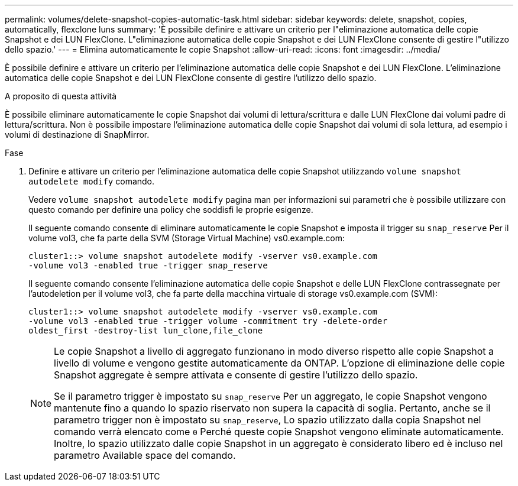 ---
permalink: volumes/delete-snapshot-copies-automatic-task.html 
sidebar: sidebar 
keywords: delete, snapshot, copies, automatically, flexclone luns 
summary: 'È possibile definire e attivare un criterio per l"eliminazione automatica delle copie Snapshot e dei LUN FlexClone. L"eliminazione automatica delle copie Snapshot e dei LUN FlexClone consente di gestire l"utilizzo dello spazio.' 
---
= Elimina automaticamente le copie Snapshot
:allow-uri-read: 
:icons: font
:imagesdir: ../media/


[role="lead"]
È possibile definire e attivare un criterio per l'eliminazione automatica delle copie Snapshot e dei LUN FlexClone. L'eliminazione automatica delle copie Snapshot e dei LUN FlexClone consente di gestire l'utilizzo dello spazio.

.A proposito di questa attività
È possibile eliminare automaticamente le copie Snapshot dai volumi di lettura/scrittura e dalle LUN FlexClone dai volumi padre di lettura/scrittura. Non è possibile impostare l'eliminazione automatica delle copie Snapshot dai volumi di sola lettura, ad esempio i volumi di destinazione di SnapMirror.

.Fase
. Definire e attivare un criterio per l'eliminazione automatica delle copie Snapshot utilizzando `volume snapshot autodelete modify` comando.
+
Vedere `volume snapshot autodelete modify` pagina man per informazioni sui parametri che è possibile utilizzare con questo comando per definire una policy che soddisfi le proprie esigenze.

+
Il seguente comando consente di eliminare automaticamente le copie Snapshot e imposta il trigger su `snap_reserve` Per il volume vol3, che fa parte della SVM (Storage Virtual Machine) vs0.example.com:

+
[listing]
----
cluster1::> volume snapshot autodelete modify -vserver vs0.example.com
-volume vol3 -enabled true -trigger snap_reserve
----
+
Il seguente comando consente l'eliminazione automatica delle copie Snapshot e delle LUN FlexClone contrassegnate per l'autodeletion per il volume vol3, che fa parte della macchina virtuale di storage vs0.example.com (SVM):

+
[listing]
----
cluster1::> volume snapshot autodelete modify -vserver vs0.example.com
-volume vol3 -enabled true -trigger volume -commitment try -delete-order
oldest_first -destroy-list lun_clone,file_clone
----
+
[NOTE]
====
Le copie Snapshot a livello di aggregato funzionano in modo diverso rispetto alle copie Snapshot a livello di volume e vengono gestite automaticamente da ONTAP. L'opzione di eliminazione delle copie Snapshot aggregate è sempre attivata e consente di gestire l'utilizzo dello spazio.

Se il parametro trigger è impostato su `snap_reserve` Per un aggregato, le copie Snapshot vengono mantenute fino a quando lo spazio riservato non supera la capacità di soglia. Pertanto, anche se il parametro trigger non è impostato su `snap_reserve`, Lo spazio utilizzato dalla copia Snapshot nel comando verrà elencato come `0` Perché queste copie Snapshot vengono eliminate automaticamente. Inoltre, lo spazio utilizzato dalle copie Snapshot in un aggregato è considerato libero ed è incluso nel parametro Available space del comando.

====

